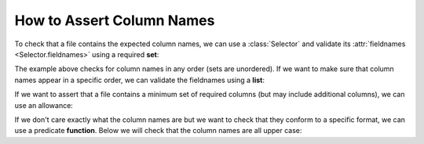 
.. module:: datatest

.. meta::
    :description: How to Assert Column Names.
    :keywords: datatest, column names, columns, fieldnames


##########################
How to Assert Column Names
##########################


To check that a file contains the expected column names, we can use a
:class:`Selector` and validate its :attr:`fieldnames <Selector.fieldnames>`
using a required **set**:

.. tabs::

    .. group-tab:: Pytest

        .. code-block:: python
            :emphasize-lines: 15,17

            import pytest
            from datatest import working_directory
            from datatest import Selector
            from datatest import validate


            @pytest.fixture(scope='module')
            @working_directory(__file__)
            def mydata():
                return Selector('mydata.csv')


            def test_columns(mydata):

                required_set = {'A', 'B', 'C'}

                validate(mydata.fieldnames, required_set)


    .. group-tab:: Unittest

        .. code-block:: python
            :emphasize-lines: 16,18

            from datatest import working_directory
            from datatest import Selector
            from datatest import DataTestCase


            def setUpModule():
                global mydata
                with working_directory(__file__):
                    mydata = Selector('mydata.csv')


            class TestMyData(DataTestCase):

                def test_columns(self):

                    required_set = {'A', 'B', 'C'}

                    self.assertValid(mydata.fieldnames, required_set)


The example above checks for column names in any order (sets are
unordered). If we want to make sure that column names appear in a
specific order, we can validate the fieldnames using a **list**:

.. tabs::

    .. group-tab:: Pytest

        .. code-block:: python
            :emphasize-lines: 5

            ...

            def test_columns(mydata):

                required_list = ['A', 'B', 'C']

                validate(mydata.fieldnames, required_list)


    .. group-tab:: Unittest

        .. code-block:: python
            :emphasize-lines: 7

            ...

            class TestMyData(DataTestCase):

                def test_columns(self):

                    required_list = ['A', 'B', 'C']

                    self.assertValid(mydata.fieldnames, required_list)


If we want to assert that a file contains a minimum set of
required columns (but may include additional columns), we can
use an allowance:

.. tabs::

    .. group-tab:: Pytest

        .. code-block:: python
            :emphasize-lines: 11

            ...

            from datatest import allowed

            ...

            def test_columns(mydata):

                required_set = {'A', 'B', 'C'}

                with allowed.extra():
                    validate(mydata.fieldnames, required_set)


    .. group-tab:: Unittest

        .. code-block:: python
            :emphasize-lines: 9

            ...

            class TestMyData(DataTestCase):

                def test_columns(self):

                    required_set = {'A', 'B', 'C'}

                    with self.allowedExtra():
                        self.assertValid(mydata.fieldnames, required_set)


If we don't care exactly what the column names are but we want
to check that they conform to a specific format, we can use a
predicate **function**. Below we will check that the column
names are all upper case:

.. tabs::

    .. group-tab:: Pytest

        .. code-block:: python
            :emphasize-lines: 5-6

            ...

            def test_columns(mydata):

                def uppercase(value):
                    return value.isupper()

                validate(mydata.fieldnames, uppercase)


    .. group-tab:: Unittest

        .. code-block:: python
            :emphasize-lines: 7-8

            ...

            class TestMyData(DataTestCase):

                def test_columns(self):

                    def uppercase(value):
                        return value.isupper()

                    self.assertValid(mydata.fieldnames, uppercase)
